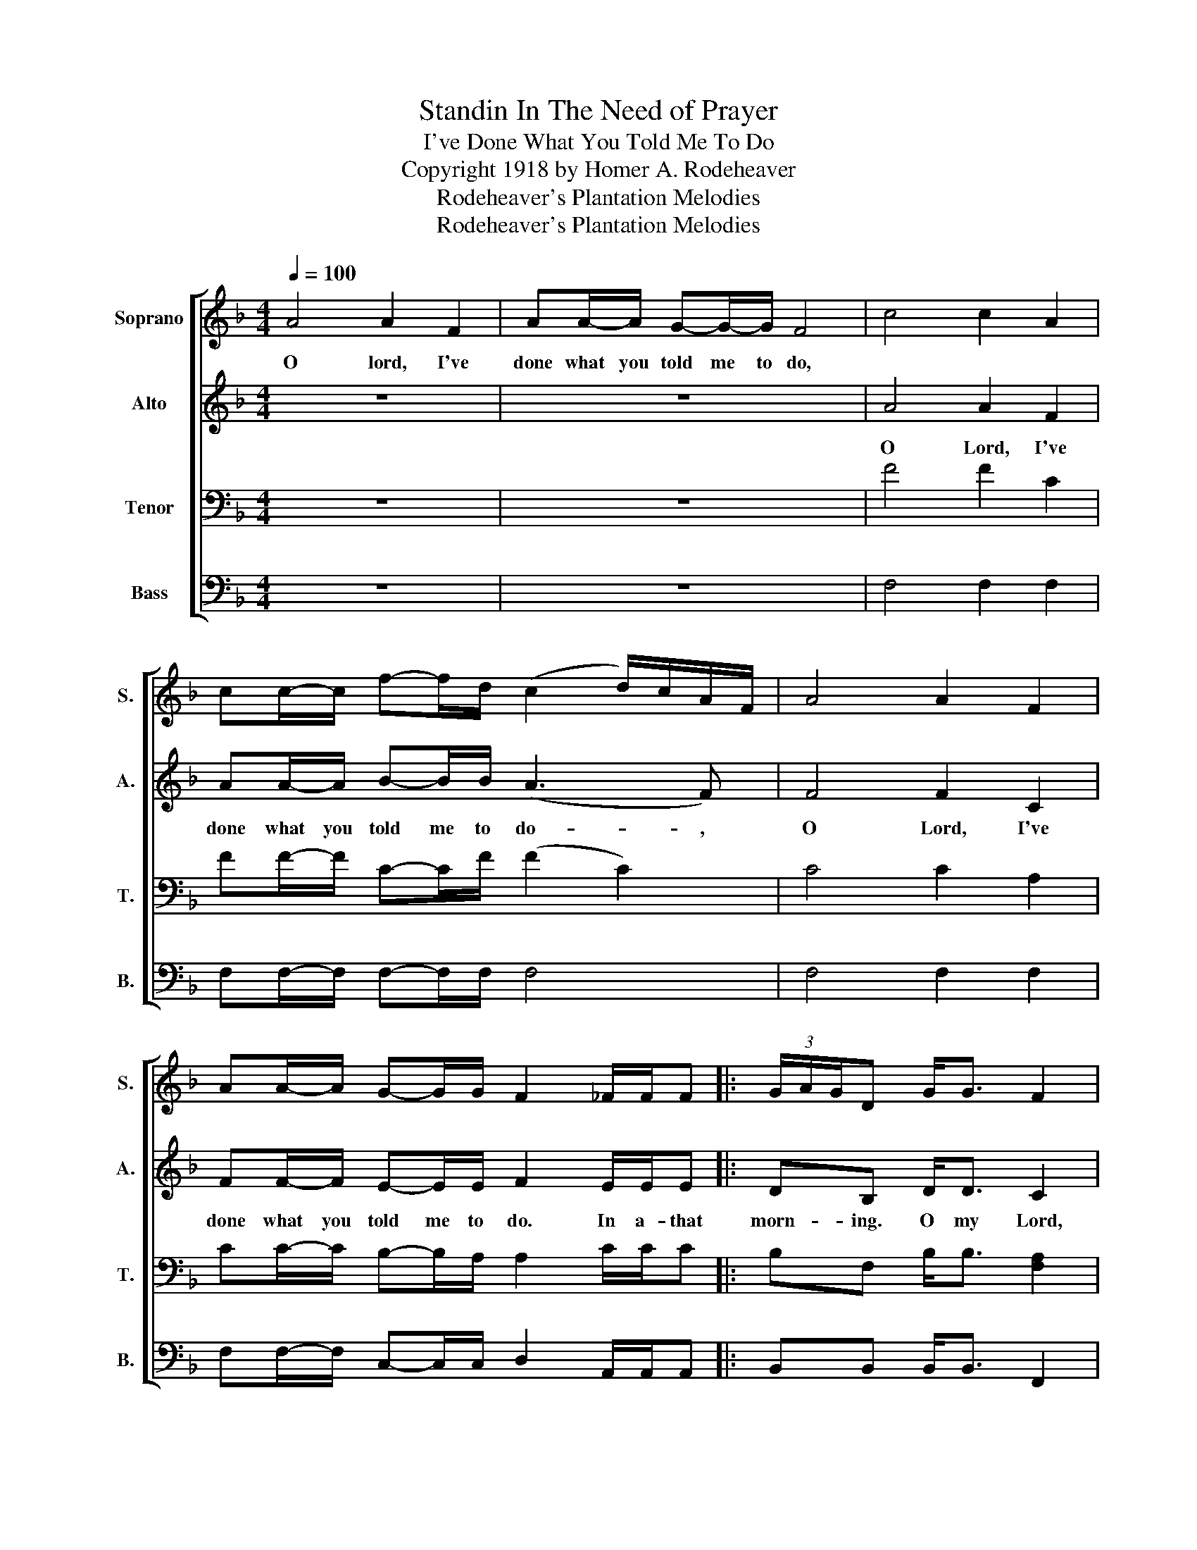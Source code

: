 X:1
T:Standin In The Need of Prayer
T:I've Done What You Told Me To Do
T:Copyright 1918 by Homer A. Rodeheaver
T:Rodeheaver's Plantation Melodies
T:Rodeheaver's Plantation Melodies
Z:Rodeheaver's Plantation Melodies
%%score [ 1 2 3 4 ]
L:1/8
Q:1/4=100
M:4/4
K:F
V:1 treble nm="Soprano" snm="S."
V:2 treble nm="Alto" snm="A."
V:3 bass nm="Tenor" snm="T."
V:4 bass nm="Bass" snm="B."
V:1
 A4 A2 F2 | AA/-A/ G-G/-G/ F4 | c4 c2 A2 | cc/-c/ f-f/d/ (c2 d/)c/A/F/ | A4 A2 F2 | %5
w: O lord, I've|done what you told me to do,||||
 AA/-A/ G-G/G/ F2 _F/F/F |: (3G/A/G/D G<G F2 | _F/F/F | (3G/A/G/D G<G F2 F/F/F | Accd A2 G2 |1 %10
w: |||||
 G F3 A2- A/A/A :|2 G F3- F2!D.C.! |] %12
w: ||
V:2
 z8 | z8 | A4 A2 F2 | AA/-A/ B-B/B/ (A3 F) | F4 F2 C2 | FF/-F/ E-E/E/ F2 E/E/E |: DB, D<D C2 | %7
w: ||O Lord, I've|done what you told me to do- ,|O Lord, I've|done what you told me to do. In a- that|morn- ing. O my Lord,|
 E/E/E | DB, D<D C2 C/C/C | FFFF F2 E2 |1 E C3 F2- F/F/_E :|2 E C3- C2 |] %12
w: In a- that|morn- ing, O my Lord, In a- that|morn- ing when the Lord says,|"Hur- ry!" In- * a- that|"Hur- ry!- ".|
V:3
 z8 | z8 | F4 F2 C2 | FF/-F/ C-C/F/ (F2 C2) | C4 C2 A,2 | CC/-C/ B,-B,/A,/ A,2 C/C/C |: %6
 B,F, B,<B, [F,A,]2 | A,/A,/A, | B,F, B,<B, A,2 A,/A,/A, | CA,A,[F,B,] C2 B,2 |1 %10
 B, A,3 C2- C/C/C :|2 B, [F,A,]3- [F,A,]2 |] %12
V:4
 z8 | z8 | F,4 F,2 F,2 | F,F,/-F,/ F,-F,/F,/ F,4 | F,4 F,2 F,2 | %5
 F,F,/-F,/ C,-C,/C,/ D,2 A,,/A,,/A,, |: B,,B,, B,,<B,, F,,2 | F,/F,/F, | %8
 B,,B,, B,,<B,, F,2 F,/F,/F, | %9
"_1. O Lord, O've done what your told me to do.\n2. O Gabriel, come on down the line.\n3. O gambler, you can't get on a-this train.\n4. O sister, have you got your ticket signed?" F,F,F,B,, C,2 C,2 |1 %10
 C, F,3 F,2- F,/F,/F, :|2 B,, F,,3- F,,2 |] %12

